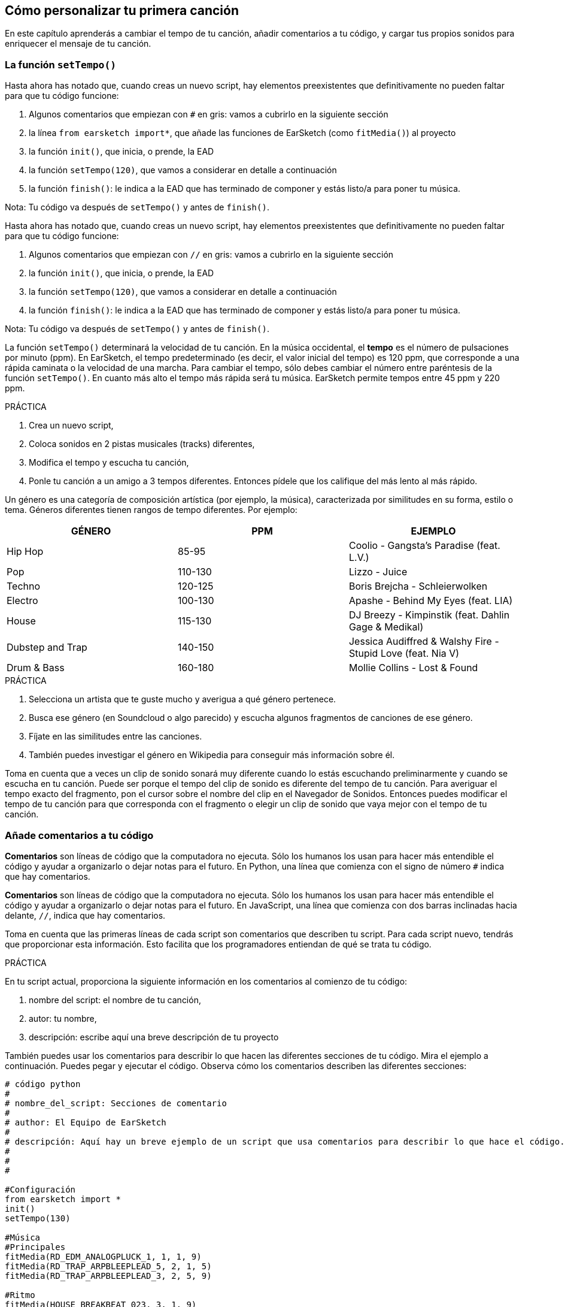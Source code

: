 [[customizeyourfirstsong]]
== Cómo personalizar tu primera canción
:nofooter:

En este capítulo aprenderás a cambiar el tempo de tu canción, añadir comentarios a tu código, y cargar tus propios sonidos para enriquecer el mensaje de tu canción.

[[settempo]]
=== La función `setTempo()`

[role="curriculum-python"]
Hasta ahora has notado que, cuando creas un nuevo script, hay elementos preexistentes que definitivamente no pueden faltar para que tu código funcione:

. Algunos comentarios que empiezan con `#` en gris: vamos a cubrirlo en la siguiente sección
. la línea `from earsketch import*`, que añade las funciones de EarSketch (como `fitMedia()`) al proyecto
. la función `init()`, que inicia, o prende, la EAD
. la función `setTempo(120)`, que vamos a considerar en detalle a continuación
. la función `finish()`: le indica a la EAD que has terminado de componer y estás listo/a para poner tu música.

Nota: Tu código va después de `setTempo()` y antes de `finish()`.

[role="curriculum-javascript"]
Hasta ahora has notado que, cuando creas un nuevo script, hay elementos preexistentes que definitivamente no pueden faltar para que tu código funcione:

. Algunos comentarios que empiezan con `//` en gris: vamos a cubrirlo en la siguiente sección
. la función `init()`, que inicia, o prende, la EAD
. la función `setTempo(120)`, que vamos a considerar en detalle a continuación
. la función `finish()`: le indica a la EAD que has terminado de componer y estás listo/a para poner tu música.

Nota: Tu código va después de `setTempo()` y antes de `finish()`.

La función `setTempo()` determinará la velocidad de tu canción. En la música occidental, el *tempo* es el número de pulsaciones por minuto (ppm). En EarSketch, el tempo predeterminado (es decir, el valor inicial del tempo) es 120 ppm, que corresponde a una rápida caminata o la velocidad de una marcha. Para cambiar el tempo, sólo debes cambiar el número entre paréntesis de la función `setTempo()`. En cuanto más alto el tempo más rápida será tu música. EarSketch permite tempos entre 45 ppm y 220 ppm.

.PRÁCTICA
****
. Crea un nuevo script,
. Coloca sonidos en 2 pistas musicales (tracks) diferentes,
. Modifica el tempo y escucha tu canción,
. Ponle tu canción a un amigo a 3 tempos diferentes. Entonces pídele que los califique del más lento al más rápido.
****

Un género es una categoría de composición artística (por ejemplo, la música), caracterizada por similitudes en su forma, estilo o tema. Géneros diferentes tienen rangos de tempo diferentes. Por ejemplo:

[cols="^3*"]
|===
|GÉNERO|PPM|EJEMPLO

|Hip Hop
|85-95
|Coolio - Gangsta's Paradise (feat. L.V.)
|Pop
|110-130
|Lizzo - Juice
|Techno
|120-125
|Boris Brejcha - Schleierwolken
|Electro
|100-130
|Apashe - Behind My Eyes (feat. LIA)
|House
|115-130
|DJ Breezy - Kimpinstik (feat. Dahlin Gage & Medikal)
|Dubstep and Trap
|140-150
|Jessica Audiffred & Walshy Fire - Stupid Love (feat. Nia V)
|Drum & Bass
|160-180
|Mollie Collins - Lost & Found
|===

.PRÁCTICA
****
. Selecciona un artista que te guste mucho y averigua a qué género pertenece.
. Busca ese género (en Soundcloud o algo parecido) y escucha algunos fragmentos de canciones de ese género.
. Fíjate en las similitudes entre las canciones.
. También puedes investigar el género en Wikipedia para conseguir más información sobre él.
****

Toma en cuenta que a veces un clip de sonido sonará muy diferente cuando lo estás escuchando preliminarmente y cuando se escucha en tu canción. Puede ser porque el tempo del clip de sonido es diferente del tempo de tu canción. Para averiguar el tempo exacto del fragmento, pon el cursor sobre el nombre del clip en el Navegador de Sonidos. Entonces puedes modificar el tempo de tu canción para que corresponda con el fragmento o elegir un clip de sonido que vaya mejor con el tempo de tu canción.


[[comments]]
=== Añade comentarios a tu código

[role="curriculum-python"]
*Comentarios* son líneas de código que la computadora no ejecuta. Sólo los humanos los usan para hacer más entendible el código y ayudar a organizarlo o dejar notas para el futuro. En Python, una línea que comienza con el signo de número `#` indica que hay comentarios.

[role="curriculum-javascript"]
*Comentarios* son líneas de código que la computadora no ejecuta. Sólo los humanos los usan para hacer más entendible el código y ayudar a organizarlo o dejar notas para el futuro. En JavaScript, una línea que comienza con dos barras inclinadas hacia delante, `//`, indica que hay comentarios.

Toma en cuenta que las primeras líneas de cada script son comentarios que describen tu script. Para cada script nuevo, tendrás que proporcionar esta información. Esto facilita que los programadores entiendan de qué se trata tu código.

.PRÁCTICA
****
En tu script actual, proporciona la siguiente información en los comentarios al comienzo de tu código:

. nombre del script: el nombre de tu canción,
. autor: tu nombre,
. descripción: escribe aquí una breve descripción de tu proyecto
****

También puedes usar los comentarios para describir lo que hacen las diferentes secciones de tu código. Mira el ejemplo a continuación. Puedes pegar y ejecutar el código. Observa cómo los comentarios describen las diferentes secciones:


[role="curriculum-python"]
[source,python]
----
# código python
#
# nombre_del_script: Secciones de comentario
#
# author: El Equipo de EarSketch
#
# descripción: Aquí hay un breve ejemplo de un script que usa comentarios para describir lo que hace el código.
#
#
#

#Configuración
from earsketch import *
init()
setTempo(130)

#Música
#Principales
fitMedia(RD_EDM_ANALOGPLUCK_1, 1, 1, 9)
fitMedia(RD_TRAP_ARPBLEEPLEAD_5, 2, 1, 5)
fitMedia(RD_TRAP_ARPBLEEPLEAD_3, 2, 5, 9)

#Ritmo
fitMedia(HOUSE_BREAKBEAT_023, 3, 1, 9)
fitMedia(HOUSE_BREAKBEAT_006, 4, 1, 3)
fitMedia(HOUSE_BREAKBEAT_012, 4, 3, 5)
fitMedia(HOUSE_BREAKBEAT_012, 4, 7, 9)

#Bajo y ruido
fitMedia(ELECTRO_ANALOGUE_BASS_008, 5, 1, 9)
fitMedia(TECHNO_WHITENOISESFX_001, 6, 7, 9)

#Fin
finish()
----

[role="curriculum-javascript"]
[source,javascript]
----
// código javascript
//
// nombre_del_script: Secciones de comentario
//
// autor: El Equipo de EarSketch
//
// descripción: Aquí hay un breve ejemplo de un script que usa comentarios para describir lo que hace el código.
//
//

//Configuración
init();
setTempo(130);

//Música
//Principales
fitMedia(RD_EDM_ANALOGPLUCK_1, 1, 1, 9);
fitMedia(RD_TRAP_ARPBLEEPLEAD_5, 2, 1, 5);
fitMedia(RD_TRAP_ARPBLEEPLEAD_3, 2, 5, 9);

//Ritmo
fitMedia(HOUSE_BREAKBEAT_023, 3, 1, 9);
fitMedia(HOUSE_BREAKBEAT_006, 4, 1, 3);
fitMedia(HOUSE_BREAKBEAT_012, 4, 3, 5);
fitMedia(HOUSE_BREAKBEAT_012, 4, 7, 9);

//Bajo y ruido                                                                               
fitMedia(ELECTRO_ANALOGUE_BASS_008, 5, 1, 9);
fitMedia(TECHNO_WHITENOISESFX_001, 6, 7, 9);

//Fin
finish();
----


[[uploadingsounds]]
=== Cargar tus propios sonidos

Puedes cargar tu propio archivo de audio a través del Navegador de Sonidos. Abre tu Navegador de Sonidos y haz clic en el botón de "añadir sonido" debajo de los filtros (si no ves el botón, asegúrate de iniciar la sesión)--se abrirá una ventana. Vamos a explorar las primeras 3 opciones:

    . *Cargar nuevos sonidos* permite que elijas archivos de audio (.mp3, .aiff, etcétera) que ya están en tu computadora. Modifica el nombre del archivo si es necesario ("(se requiere) un valor constante"), y haz clic en "CARGAR".
. *Grabación Rápida* permite que se grabe un clip corto directamente a la biblioteca EarSketch. Mira el video a continuación para más información.
. *Freesound* permite que se importen sonidos directamente de Freesound.org, una base de datos de código abierto. En la barra de búsqueda, puedes buscar ciertos tipos de sonidos (por ejemplo, los cantos de pájaro, la lluvia, una calle ocupada...). Bajo "Results", una lista de sonidos aparecerá. Si haces clic en el botón de _play_, puedes escuchar los sonidos preliminarmente, y, si te gusta uno, selecciona el botón de "toggle" en frente del nombre del archivo y luego haz clic en "UPLOAD" al final de la pantalla.

Para encontrar el sonido que acabas de cargar o grabar, escribe su nombre en la barra de búsqueda en el Navegador de Sonidos.

[role="curriculum-mp4"]
[[video101rec]]
video::./videoMedia/010-01-Recording&UploadingSounds-PY-JS.mp4[]

.PRÁCTICA
****
La música, y el arte en general, muchas veces sirve para comunicar un mensaje. Se puede lograr a través de las letras y/o el sentimiento que transmite la canción. Nos gustaría que hagas una breve canción que exprese algo. Puede ser un sentimiento que quieras compartir o una historia.

. Piensa en algo que te gustaría expresar
. Entonces puedes A. Escribir unas letras y grabarte a ti mismo/a cantándolas o leyéndolas, o B. Grabar o descargar unos sonidos que tengan que ver con tu mensaje
. Añade estas grabaciones a tu canción usando la función `fitMedia()`
. Entonces añade algunos clips adicionales de EarSketch usando la función `fitMedia()`
. Presenta tu canción a tu amigo
. Pueden conversar sobre tus canciones y las cosas que tratabas de expresar
****

////
OPTIONAL
////

¡Haz clic aquí para averiguar en qué parte de tu computadora están grabados tus sonidos!

*Procesos*, o tareas, son programas que se ejecutan en tu computadora. El CPU, o *Unidad Central de Procesamiento*, de la computadora los ejecuta.

La *memoria* de una computadora mantiene los datos y las instrucciones de procesamiento para que el CPU los use. La memoria, también llamada almacenamiento primario o RAM (memoria de acceso aleatorio, o _Random Access Memory_ en inglés), almacena sus datos temporalmente. Sólo se almacena en el RAM la información para los procesos que se están ejecutando activamente. Esto permite que el CPU tenga acceso rápido a instrucciones y datos.

Hay una diferencia entre la memoria (o almacenamiento a corto plazo) y el almacenamiento a largo plazo. El almacenamiento a largo plazo, como un disco duro o una nube (cloud), se conoce como almacenamiento secundario. El *almacenamiento secundario* contiene grandes volúmenes de datos por largos periodos de tiempo, incluso cuando la computadora está apagada. El CPU no interactúa directamente con el almacenamiento secundario. Cuando el CPU ejecuta un proceso, los datos del almacenamiento secundario se tienen que transferir primero a la memoria para que el CPU pueda accederlos rápidamente.

A veces los datos de la memoria disponibles en el CPU vienen de un dispositivo de entrada en vez de un almacenamiento secundario. Las *entradas* son las señales o datos recibidos por la computadora, como el audio de un micrófono. Asimismo, las *salidas* son las señales o los datos enviados desde la computadora, como el audio que se escucha a través de un altavoz. La Entrada/Salida, o E/S, es cómo la computadora se comunica con el mundo exterior, ¡incluso con los humanos!

Vamos a considerar la grabación de un sonido a EarSketch como un proceso de ejemplo. Primero, grabamos datos a la computadora con el dispositivo de entrada, el micrófono. El CPU almacena esos datos de audio en su memoria. Si haces clic en el botón de _play_ para escuchar tu grabación, el CPU accede los datos y los envía a una salida, los altavoces o los audífonos. Cuando se hace clic en el botón de cargar, el CPU ejecuta un proceso que convierte los datos de audio a un formato estándar de archivo de sonido (un archivo WAV, o .wav) y lo envía al servidor de EarSketch. El servidor es un sistema externo que proporciona servicios a todos los usuarios de EarSketch, incluso a tu propia computadora. El servidor de EarSketch graba el archivo de sonido de la memoria al almacenamiento secundario del servidor para que lo puedas acceder en el futuro.

Mira el siguiente video suplementario:

[role="curriculum-mp4"]
[[video11cpu]]
video::./videoMedia/010-02-ProcessesandMemory-PY-JS.mp4[]

////
END OF OPTIONAL
////

Los *derechos de autor* son la parte de la ley que cubre la *propiedad intelectual*, o la posesión del trabajo creativo, como la música. Cuando usas _samples_ (breves fragmentos de música) o remezclas música que ya existe, tienes que dar crédito a los autores, y puedes hacerlo en los comentarios de tu código. Antes de usar sonidos de otros músicos y compartir tu propia música, ¡aprende más sobre los derechos de autor!

////
OPTIONAL
////

Los *derechos de autor* son la parte de la ley que cubre la *propiedad intelectual*, o la posesión del trabajo creativo, como la música.

¡Cuando se crea algo suficientemente original y sustancial, se recibe automáticamente los derechos de autor! En los Estados Unidos esto quiere decir que uno puede: hacer copias, hacer modificaciones y compartir lo que se crea.

Hay dos tipos de derechos de autor relacionados con una canción: los derechos a la canción (que tiene el escritor o compositor) y los derechos a la grabación de audio (que muchas veces tiene la compañía discográfica). La regalía de los espectáculos públicos va al compositor y la mayoría de la regalía de ventas de discos va a la compañía discográfica.

*_Copyright infringement_* es la infracción de los derechos de autor, tal como la descarga ilegal de música. En los Estados Unidos, el concepto de *uso leal* (o _fair use_ en inglés) permite que se use el contenido protegido por los derechos de autor bajo ciertas circunstancias, por ejemplo, para propósitos educativos o críticos, sólo si se usan breves fragmentos del trabajo. La decisión de qué constituye uso leal depende de cada caso y es determinado por un juez.

Aparte del uso leal, hay una manera de usar y compartir la música abiertamente. Los derechos de autor deben ayudarnos a hacer y compartir más arte, no menos. EarSketch funciona porque los artistas han compartido su trabajo contigo a través de *fragmentos* (una breve porción de la grabación de audio) en la Biblioteca de Sonidos. Estos artistas han compartido sus fragmentos bajo una licencia *Creative Commons*, la cual da permiso para que otros usen su trabajo. En EarSketch, por lo tanto, tienes libre acceso a estos fragmentos, y se puede compartir toda la música que hagas en EarSketch, aunque no puedes venderla. Compartir tu música o permitir que otros estudiantes remezclen tu código es una manera de devolver el favor y ayudar a aportar nuevo arte al mundo.

Las licencias *Creative Commons* (o CC) permiten que los creadores especifiquen cuáles son los derechos que mantienen y cuáles son los derechos que renuncian. Aquí hay las posibles partes de una licencia CC: "Puedes usar este trabajo como quieras, CON EXCEPCIÓN DE QUE... "

* "... tienes que poner mi nombre en tu obra." - Reconocimiento (siglas _BY_ en inglés)
* "...no puedes modificarlo en absoluto." – Sin Derivados (siglas _ND_ en inglés)
* "...no puedes usarlo para ganar dinero." – No Comercial (siglas _NC_ en inglés)
* "...tienes que compartir cualquier nueva creación tuya bajo la misma licencia." - CompartirIgual (siglas _SA_ en inglés)

Para especificar cuál licencia de Creative Commons vas a emplear, lo único que tienes que hacer es elegir un tipo y ponerlo en tu trabajo. En EarSketch, cuando compartas un script, se te va a pedir que especifiques cuál tipo de licencia quieres para tu canción.


////
END OF OPTIONAL
////


[[chapter2summary]]
=== El resumen del capítulo 2

* El *tempo* es la velocidad en que se pone una pieza de música, expresada en pulsaciones por minuto (ppm). El tempo está vinculado al género.
* Los clips en la Biblioteca de Sonidos de EarSketch se organizan en archivos por sonidos parecidos. Para ver cuál es el tempo exacto de un clip, mantén el cursor sobre su nombre en el Navegador de Sonidos.
* Puedes cargar tus propios sonidos a EarSketch a través del Navegador de Sonidos. Sólo haz clic en "Añadir sonido".
* Los *derechos de autor* son una porción de la ley que cubre la posesión del trabajo creativo, como la música. Es importante para los músicos porque define cómo se puede usar y compartir el trabajo de otra persona.
* Si creas una pieza de música que es tangible y nueva, automáticamente recibes los derechos de autor. En otras palabras, tú tienes los derechos de la pieza que has creado.
* *Licenciar* una pieza de música les da a otros permiso para usarla. A veces, ciertos derechos a una pieza se basan en licencias *Creative Commons*. EarSketch permite que se añadan licencias Creative Commons a tu música a través de la ventana de Compartir.
* Los comentarios son líneas de código que la computadora no ejecuta. Sin embargo, son útiles si quieres hacer notas dentro de un script.
* Un *proceso* es una tarea que se ejecuta en una computadora. El *CPU*, la parte responsable de ejecutar las instrucciones del programa, ejecuta el procesamiento.
* La *memoria* (también conocida como RAM o almacenamiento primario) mantiene datos e instrucciones de procesamiento temporalmente para que el CPU los use.
* El *almacenamiento secundario* se refiere al almacenamiento de datos a largo plazo, muchas veces cuando hay una alta cantidad. Los datos del almacenamiento secundario tienen que transferirse a la memoria antes de que el CPU pueda accederlos.


[[chapter-questions]]
=== Preguntas

[question]
--
En EarSketch, ¿qué es lo que te permite hacer `setTempo()`?
[answers]
* Especificar el tempo de una canción
* Añadir un sonido a una pista musical
* Crear un ritmo de batería
* Cambiar las características de sonido dentro de un proyecto
--

[question]
--
¿Cuál es la unidad que describe el tempo?
[answers]
* Pulsaciones por minuto (PPM)
* Compases
* Decibelios(dB)
* Segundos
--

[question]
--
¿Para qué sirven los comentarios?
[answers]
* Todas las respuestas a continuación
* Organizar tu código
* Escribir una descripción de tu script al comienzo de tu script
* Facilitar que otros programadores lean tu código
--

[question]
--
¿Cuál de las siguientes declaraciones es cierta?
[answers]
* Un disco duro es un ejemplo de almacenamiento secundario
* Los datos de audio se graban en el CPU de la computadora
* El CPU mantiene datos instruccionales para los programas
* El almacenamiento secundario almacena datos por breves periodos de tiempo
--

[question]
--
¿Cómo consigues los derechos de autor?
[answers]
* Creando y publicando cualquier obra nueva
* Comprando una patente
* Juntándose a una organización secreta
* Escogiendo una licencia para tu obra
--

[question]
--
¿Qué es el Creative Commons?
[answers]
* Una licencia para compartir tu obra abiertamente con ciertas restricciones
* Un proceso de composición
* El derecho de demandar a cualquier persona que use tu música
* Una licencia que permite que cobres una regalía
--
